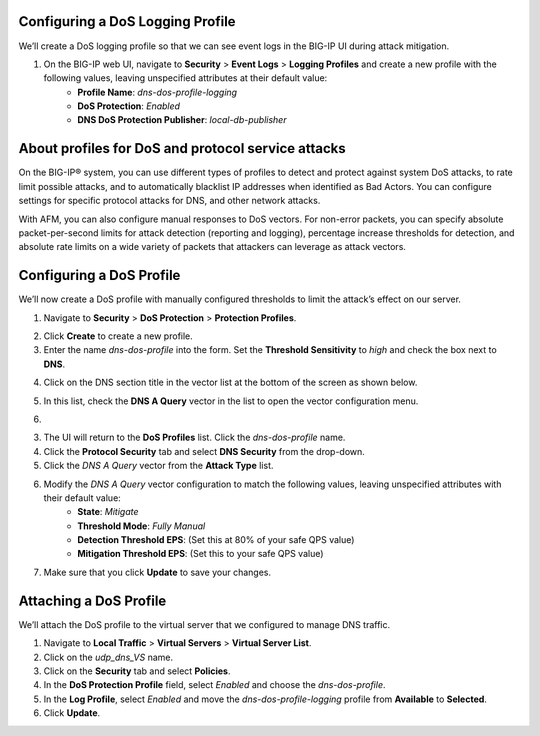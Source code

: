 Configuring a DoS Logging Profile
---------------------------------

We’ll create a DoS logging profile so that we can see event logs in the BIG-IP UI during attack mitigation.

1. On the BIG-IP web UI, navigate to **Security** > **Event Logs** > **Logging Profiles** and create a new profile with the following values, leaving unspecified attributes at their default value:
    - **Profile Name**: *dns-dos-profile-logging*
    - **DoS Protection**: *Enabled*
    - **DNS DoS Protection Publisher**: *local-db-publisher*

.. image:: _images/image028.png
  :alt: screenshot

About profiles for DoS and protocol service attacks
---------------------------------------------------

On the BIG-IP® system, you can use different types of profiles to detect and 
protect against system DoS attacks, to rate limit possible attacks, and to 
automatically blacklist IP addresses when identified as Bad Actors. You can 
configure settings for specific protocol attacks for DNS, and other network 
attacks.

With AFM, you can also configure manual responses to DoS vectors. For non-error 
packets, you can specify absolute packet-per-second limits for attack detection 
(reporting and logging), percentage increase thresholds for detection, and 
absolute rate limits on a wide variety of packets that attackers can leverage 
as attack vectors.

Configuring a DoS Profile
-------------------------

We’ll now create a DoS profile with manually configured thresholds to limit the attack’s effect on our server.

1. Navigate to **Security** > **DoS Protection** > **Protection Profiles**. 

.. image:: _images/image029.png
    :alt:  screenshot
   
2. Click **Create** to create a new profile.

3. Enter the name *dns-dos-profile* into the form. Set the **Threshold Sensitivity** to *high* and check the box next to **DNS**.

.. image:: _images/image030.png
    :alt:  screenshot

4. Click on the DNS section title in the vector list at the bottom of the screen as shown below.

.. image:: _images/image031.png
    :alt:  screenshot

5. In this list, check the **DNS A Query** vector in the list to open the vector configuration menu.

.. image:: _images/image032.png
    :alt:  screenshot

6. 

3. The UI will return to the **DoS Profiles** list. Click the *dns-dos-profile* name.


4. Click the **Protocol Security** tab and select **DNS Security** from the drop-down.
5. Click the *DNS A Query* vector from the **Attack Type** list.
6. Modify the *DNS A Query* vector configuration to match the following values, leaving unspecified attributes with their default value:
     - **State**: *Mitigate*
     - **Threshold Mode**: *Fully Manual*
     - **Detection Threshold EPS**: (Set this at 80% of your safe QPS value)
     - **Mitigation Threshold EPS**: (Set this to your safe QPS value)
7. Make sure that you click **Update** to save your changes.

Attaching a DoS Profile
-----------------------

We’ll attach the DoS profile to the virtual server that we configured to manage DNS traffic.

1. Navigate to **Local Traffic** > **Virtual Servers** > **Virtual Server List**.
2. Click on the *udp_dns_VS* name.
3. Click on the **Security** tab and select **Policies**.
4. In the **DoS Protection Profile** field, select *Enabled* and choose the *dns-dos-profile*.
5. In the **Log Profile**, select *Enabled* and move the *dns-dos-profile-logging* profile from **Available** to **Selected**.
6. Click **Update**.
   